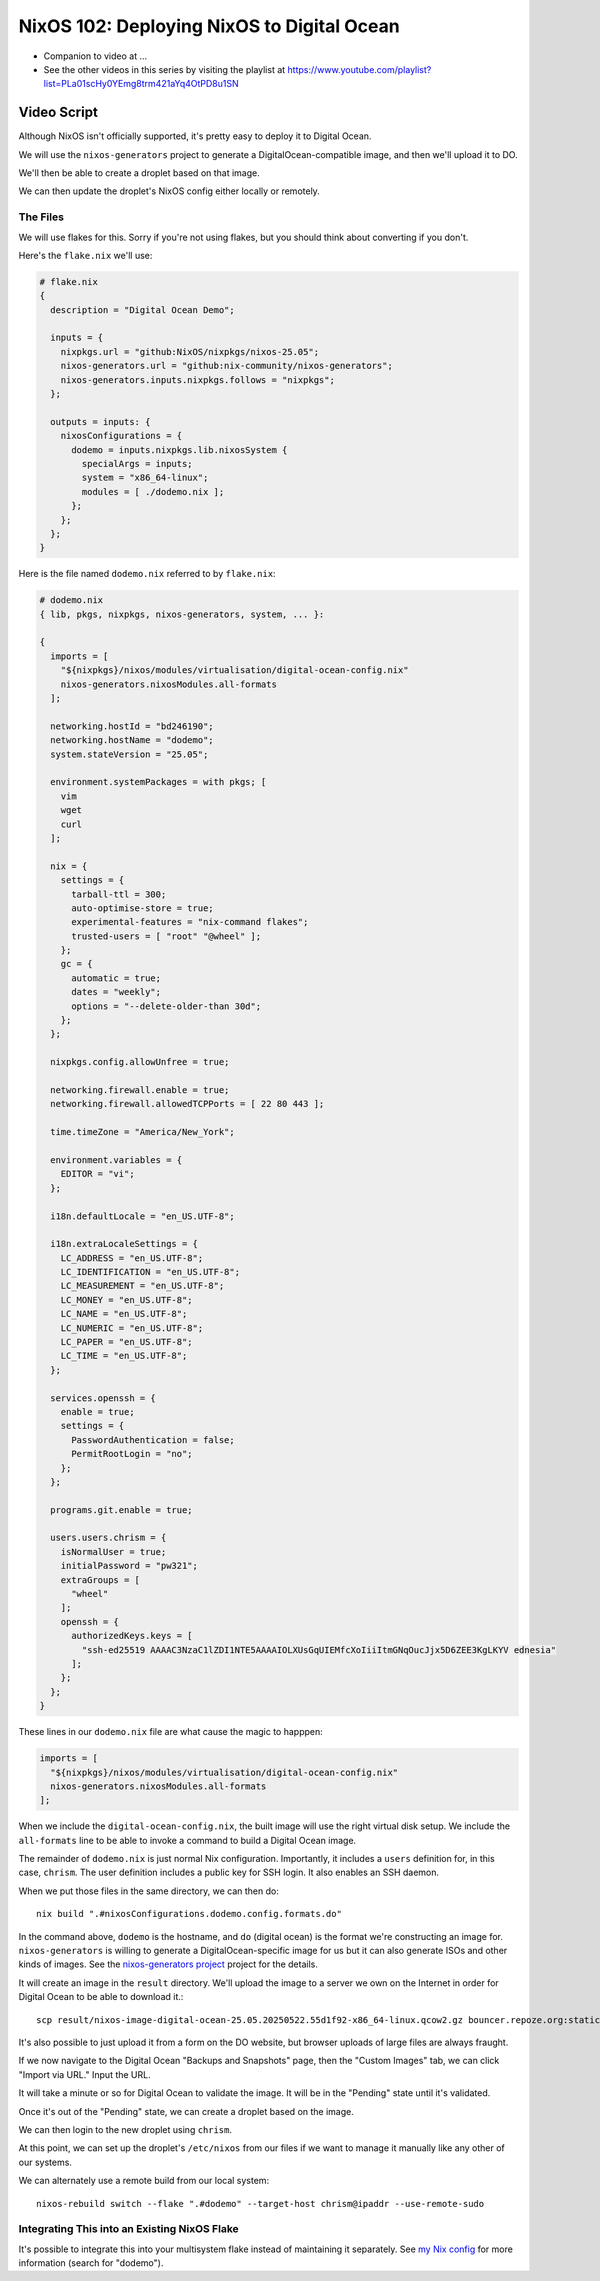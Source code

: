 =============================================
 NixOS 102: Deploying NixOS to Digital Ocean
=============================================

- Companion to video at ...
  
- See the other videos in this series by visiting the playlist at
  https://www.youtube.com/playlist?list=PLa01scHy0YEmg8trm421aYq4OtPD8u1SN

Video Script
============

Although NixOS isn't officially supported, it's pretty easy to deploy it to
Digital Ocean.

We will use the ``nixos-generators`` project to generate a
DigitalOcean-compatible image, and then we'll upload it to DO.

We'll then be able to create a droplet based on that image.

We can then update the droplet's NixOS config either locally or remotely.

The Files
---------

We will use flakes for this.  Sorry if you're not using flakes, but you should
think about converting if you don't.

Here's the ``flake.nix`` we'll use:

.. code-block:: nix

    # flake.nix
    {
      description = "Digital Ocean Demo";

      inputs = {
        nixpkgs.url = "github:NixOS/nixpkgs/nixos-25.05";
        nixos-generators.url = "github:nix-community/nixos-generators";
        nixos-generators.inputs.nixpkgs.follows = "nixpkgs";
      };

      outputs = inputs: {
        nixosConfigurations = {
          dodemo = inputs.nixpkgs.lib.nixosSystem {
            specialArgs = inputs;
            system = "x86_64-linux";
            modules = [ ./dodemo.nix ];
          };
        };
      };
    }

Here is the file named ``dodemo.nix`` referred to by ``flake.nix``:

.. code-block:: nix

    # dodemo.nix
    { lib, pkgs, nixpkgs, nixos-generators, system, ... }:

    {
      imports = [
        "${nixpkgs}/nixos/modules/virtualisation/digital-ocean-config.nix"
        nixos-generators.nixosModules.all-formats
      ];

      networking.hostId = "bd246190";
      networking.hostName = "dodemo";
      system.stateVersion = "25.05";

      environment.systemPackages = with pkgs; [
        vim
        wget
        curl
      ];

      nix = {
        settings = {
          tarball-ttl = 300;
          auto-optimise-store = true;
          experimental-features = "nix-command flakes";
          trusted-users = [ "root" "@wheel" ];
        };
        gc = {
          automatic = true;
          dates = "weekly";
          options = "--delete-older-than 30d";
        };
      };

      nixpkgs.config.allowUnfree = true;

      networking.firewall.enable = true;
      networking.firewall.allowedTCPPorts = [ 22 80 443 ];

      time.timeZone = "America/New_York";

      environment.variables = {
        EDITOR = "vi";
      };

      i18n.defaultLocale = "en_US.UTF-8";

      i18n.extraLocaleSettings = {
        LC_ADDRESS = "en_US.UTF-8";
        LC_IDENTIFICATION = "en_US.UTF-8";
        LC_MEASUREMENT = "en_US.UTF-8";
        LC_MONEY = "en_US.UTF-8";
        LC_NAME = "en_US.UTF-8";
        LC_NUMERIC = "en_US.UTF-8";
        LC_PAPER = "en_US.UTF-8";
        LC_TIME = "en_US.UTF-8";
      };

      services.openssh = {
        enable = true;
        settings = {
          PasswordAuthentication = false;
          PermitRootLogin = "no";
        };
      };

      programs.git.enable = true;

      users.users.chrism = {
        isNormalUser = true;
        initialPassword = "pw321";
        extraGroups = [
          "wheel"
        ];
        openssh = {
          authorizedKeys.keys = [
            "ssh-ed25519 AAAAC3NzaC1lZDI1NTE5AAAAIOLXUsGqUIEMfcXoIiiItmGNqOucJjx5D6ZEE3KgLKYV ednesia"
          ];
        };
      };
    }

These lines in our ``dodemo.nix`` file are what cause the magic to happpen:

.. code-block:: nix

      imports = [
        "${nixpkgs}/nixos/modules/virtualisation/digital-ocean-config.nix"
        nixos-generators.nixosModules.all-formats
      ];

When we include the ``digital-ocean-config.nix``, the built image will use the
right virtual disk setup.  We include the ``all-formats`` line to be able to
invoke a command to build a Digital Ocean image.

The remainder of ``dodemo.nix`` is just normal Nix configuration.  Importantly,
it includes a ``users`` definition for, in this case, ``chrism``.  The user
definition includes a public key for SSH login.  It also enables an SSH daemon.

When we put those files in the same directory, we can then do::
  
  nix build ".#nixosConfigurations.dodemo.config.formats.do"

In the command above, ``dodemo`` is the hostname, and ``do`` (digital ocean) is
the format we're constructing an image for.  ``nixos-generators`` is willing to
generate a DigitalOcean-specific image for us but it can also generate ISOs and
other kinds of images. See the `nixos-generators project
<https://github.com/nix-community/nixos-generators>`_ project for the details.

It will create an image in the ``result`` directory.  We'll upload the image to
a server we own on the Internet in order for Digital Ocean to be able to
download it.::

  scp result/nixos-image-digital-ocean-25.05.20250522.55d1f92-x86_64-linux.qcow2.gz bouncer.repoze.org:static

It's also possible to just upload it from a form on the DO website, but browser
uploads of large files are always fraught.

If we now navigate to the Digital Ocean "Backups and Snapshots" page, then the
"Custom Images" tab, we can click "Import via URL."  Input the URL.

It will take a minute or so for Digital Ocean to validate the image.  It will
be in the "Pending" state until it's validated.

Once it's out of the "Pending" state, we can create a droplet based on the
image.

We can then login to the new droplet using ``chrism``.

At this point, we can set up the droplet's ``/etc/nixos`` from our files if we
want to manage it manually like any other of our systems.

We can alternately use a remote build from our local system::

  nixos-rebuild switch --flake ".#dodemo" --target-host chrism@ipaddr --use-remote-sudo  

Integrating This into an Existing NixOS Flake
---------------------------------------------

It's possible to integrate this into your multisystem flake instead of
maintaining it separately. See `my Nix config
<https://github.com/mcdonc/.nixconfig/blob/master/flake.nix>`_ for more
information (search for "dodemo").
